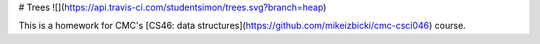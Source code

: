 # Trees ![](https://api.travis-ci.com/studentsimon/trees.svg?branch=heap)

This is a homework for CMC's [CS46: data structures](https://github.com/mikeizbicki/cmc-csci046) course.


